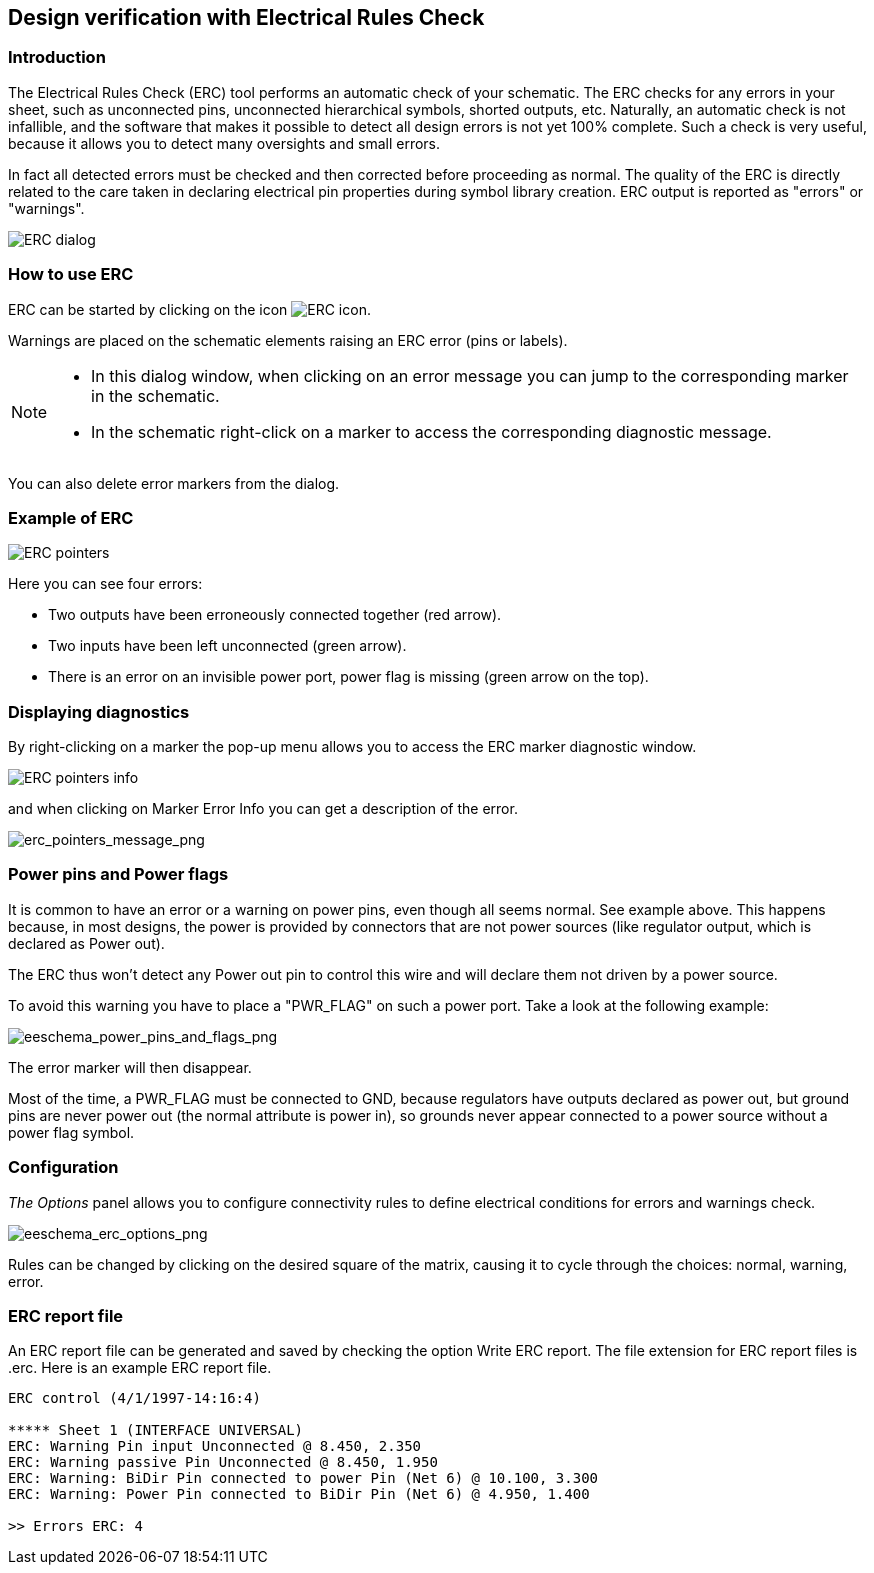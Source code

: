 
[[erc]]
== Design verification with Electrical Rules Check

=== Introduction

The Electrical Rules Check (ERC) tool performs an automatic check of
your schematic. The ERC checks for any errors in your sheet, such as
unconnected pins, unconnected hierarchical symbols, shorted outputs,
etc. Naturally, an automatic check is not infallible, and the software
that makes it possible to detect all design errors is not yet 100%
complete. Such a check is very useful, because it allows you to detect
many oversights and small errors.

In fact all detected errors must be checked and then corrected before
proceeding as normal. The quality of the ERC is directly related to the
care taken in declaring electrical pin properties during symbol library
creation. ERC output is reported as "errors" or "warnings".

image::images/en/dialog_erc.png[alt="ERC dialog",scaledwidth="70%"]

[[how-to-use-erc]]
=== How to use ERC

ERC can be started by clicking on the icon
image:images/icons/erc.png[ERC icon].

Warnings are placed on the schematic elements raising an ERC error (pins
or labels).

[NOTE]
====
* In this dialog window, when clicking on an error message you can jump
  to the corresponding marker in the schematic.
* In the schematic right-click on a marker to access the corresponding
  diagnostic message.
====

You can also delete error markers from the dialog.

[[example-of-erc]]
=== Example of ERC

image::images/erc_pointers.png[alt="ERC pointers",scaledwidth="70%"]

Here you can see four errors:

* Two outputs have been erroneously connected together (red arrow).
* Two inputs have been left unconnected (green arrow).
* There is an error on an invisible power port, power flag is missing
  (green arrow on the top).

[[displaying-diagnostics]]
=== Displaying diagnostics

By right-clicking on a marker the pop-up menu allows you to access the ERC
marker diagnostic window.

image::images/en/erc_pointers_info.png[alt="ERC pointers info",scaledwidth="70%"]

and when clicking on Marker Error Info you can get a description of the
error.

image::images/erc_pointers_message.png[alt="erc_pointers_message_png",scaledwidth="80%"]

[[power-pins-and-power-flags]]
=== Power pins and Power flags

It is common to have an error or a warning on power pins, even though
all seems normal. See example above. This happens because, in most
designs, the power is provided by connectors that are not power sources
(like regulator output, which is declared as Power out).

The ERC thus won't detect any Power out pin to control this wire and
will declare them not driven by a power source.

To avoid this warning you have to place a "PWR_FLAG" on such a power
port. Take a look at the following example:

image::images/eeschema_power_pins_and_flags.png[alt="eeschema_power_pins_and_flags_png",scaledwidth="70%"]

The error marker will then disappear.

Most of the time, a PWR_FLAG must be connected to GND, because regulators
have outputs declared as power out, but ground pins are never power out
(the normal attribute is power in), so grounds never appear connected to
a power source without a power flag symbol.

[[configuration]]
=== Configuration

_The Options_ panel allows you to configure connectivity rules to define
electrical conditions for errors and warnings check.

image::images/eeschema_erc_options.png[alt="eeschema_erc_options_png",scaledwidth="70%"]

Rules can be changed by clicking on the desired square of the matrix,
causing it to cycle through the choices: normal, warning, error.

[[erc-report-file]]
=== ERC report file

An ERC report file can be generated and saved by checking the option
Write ERC report. The file extension for ERC report files is .erc. Here
is an example ERC report file.

----------------------------------------------------------------------
ERC control (4/1/1997-14:16:4)

***** Sheet 1 (INTERFACE UNIVERSAL)
ERC: Warning Pin input Unconnected @ 8.450, 2.350
ERC: Warning passive Pin Unconnected @ 8.450, 1.950
ERC: Warning: BiDir Pin connected to power Pin (Net 6) @ 10.100, 3.300
ERC: Warning: Power Pin connected to BiDir Pin (Net 6) @ 4.950, 1.400

>> Errors ERC: 4
----------------------------------------------------------------------
